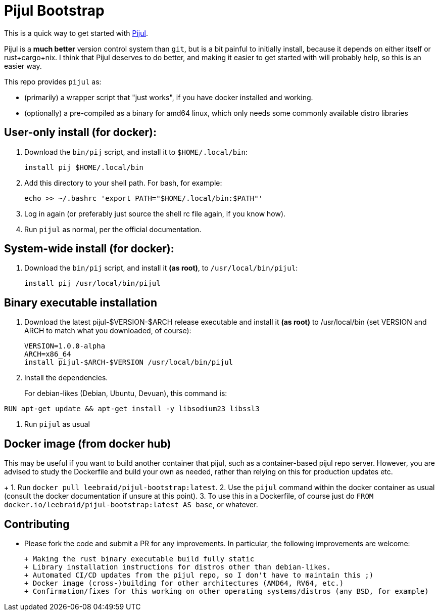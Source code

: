 = Pijul Bootstrap

This is a quick way to get started with https://pijul.org[Pijul].

Pijul is a **much better** version control system than `git`, but is a bit painful to initially install, because it depends on either itself or rust+cargo+nix.  I think that Pijul deserves to do better, and making it easier to get started with will probably help, so this is an easier way.

This repo provides `pijul` as:

- (primarily) a wrapper script that "just works", if you have docker installed and working.
- (optionally) a pre-compiled as a binary for amd64 linux, which only needs some commonly available distro libraries


== User-only install (for docker):

1. Download the `bin/pij` script, and install it to `$HOME/.local/bin`:
+
[source,shell]
----
install pij $HOME/.local/bin
----

2. Add this directory to your shell path. For bash, for example:
+
[source,shell]
----
echo >> ~/.bashrc 'export PATH="$HOME/.local/bin:$PATH"'
----

3. Log in again (or preferably just source the shell rc file again, if you know how).

4. Run `pijul` as normal, per the official documentation.


== System-wide install (for docker):

1. Download the `bin/pij` script, and install it **(as root)**, to `/usr/local/bin/pijul`:
+
[source,shell]
----
install pij /usr/local/bin/pijul
----


== Binary executable installation

1. Download the latest pijul-$VERSION-$ARCH release executable and install it **(as root)** to /usr/local/bin (set VERSION and ARCH to match what you downloaded, of course):
+
[source,shell]
----
VERSION=1.0.0-alpha
ARCH=x86_64
install pijul-$ARCH-$VERSION /usr/local/bin/pijul
----

2. Install the dependencies.
+
For debian-likes (Debian, Ubuntu, Devuan), this command is:
[source,shell]
----
RUN apt-get update && apt-get install -y libsodium23 libssl3
----

3. Run `pijul` as usual


== Docker image (from docker hub)

This may be useful if you want to build another container that pijul, such as a container-based pijul repo server.  However, you are advised to study the Dockerfile and build your own as needed, rather than relying on this for production updates etc.
+
1. Run `docker pull leebraid/pijul-bootstrap:latest`.
2. Use the `pijul` command within the docker container as usual (consult the docker documentation if unsure at this point).
3. To use this in a Dockerfile, of course just do `FROM docker.io/leebraid/pijul-bootstrap:latest AS base`, or whatever.


== Contributing

- Please fork the code and submit a PR for any improvements.  In particular, the following improvements are welcome:

  + Making the rust binary executable build fully static
  + Library installation instructions for distros other than debian-likes.
  + Automated CI/CD updates from the pijul repo, so I don't have to maintain this ;)
  + Docker image (cross-)building for other architectures (AMD64, RV64, etc.)
  + Confirmation/fixes for this working on other operating systems/distros (any BSD, for example)



